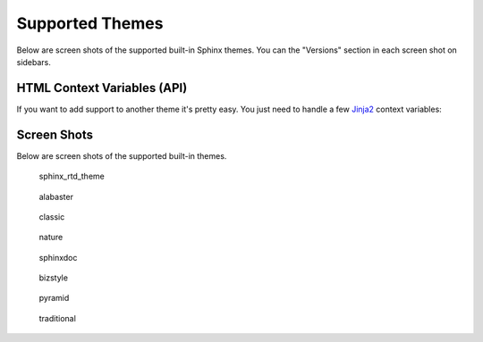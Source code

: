 .. _themes:

================
Supported Themes
================

Below are screen shots of the supported built-in Sphinx themes. You can the "Versions" section in each screen shot on
sidebars.

HTML Context Variables (API)
============================

If you want to add support to another theme it's pretty easy. You just need to handle a few
`Jinja2 <http://jinja.pocoo.org/>`_ context variables:

.. attribute:: current_version

    A string of the current version being built. This will be the git ref name (e.g. a branch name or tag name).

    .. code-block:: jinja

        <h3>Current Version: {{ current_version }}</h3>

.. attribute:: versions

    An iterable that yields 2-item tuples of strings. The first item is the version (branch/tag) name while the second
    item is the relative path to the documentation for that version. The path is URL safe and takes into account HTML
    pages in sub directories.

    .. code-block:: jinja

        {%- for name, url in versions %}
            <li><a href="{{ url }}">{{ name }}</a></li>
        {%- endfor %}

.. attribute:: versions.branches

    The ``versions`` iterable has a **branches** property that itself yields versions in branches (filtering out git
    tags). The order is the same and it yields the same tuples.

    .. code-block:: jinja

        <dl>
            <dt>Branches</dt>
            {%- for name, url in versions.branches %}
            <dd><a href="{{ url }}">{{ name }}</a></dd>
            {%- endfor %}
        </dl>

.. attribute:: versions.tags

    The ``versions`` iterable also has a **tags** property that itself yields versions in tags (filtering out git
    branches). Just as the **branches** property the order is maintained and the yielded tuples are the same.

    .. code-block:: jinja

        <dl>
            <dt>Tags</dt>
            {%- for name, url in versions.tags %}
            <dd><a href="{{ url }}">{{ name }}</a></dd>
            {%- endfor %}
        </dl>

Screen Shots
============

Below are screen shots of the supported built-in themes.

.. figure:: screenshots/sphinx_rtd_theme.png
    :target: _images/sphinx_rtd_theme.png

    sphinx_rtd_theme

.. figure:: screenshots/alabaster.png
    :target: _images/alabaster.png

    alabaster

.. figure:: screenshots/classic.png
    :target: _images/classic.png

    classic

.. figure:: screenshots/nature.png
    :target: _images/nature.png

    nature

.. figure:: screenshots/sphinxdoc.png
    :target: _images/sphinxdoc.png

    sphinxdoc

.. figure:: screenshots/bizstyle.png
    :target: _images/bizstyle.png

    bizstyle

.. figure:: screenshots/pyramid.png
    :target: _images/pyramid.png

    pyramid

.. figure:: screenshots/traditional.png
    :target: _images/traditional.png

    traditional
